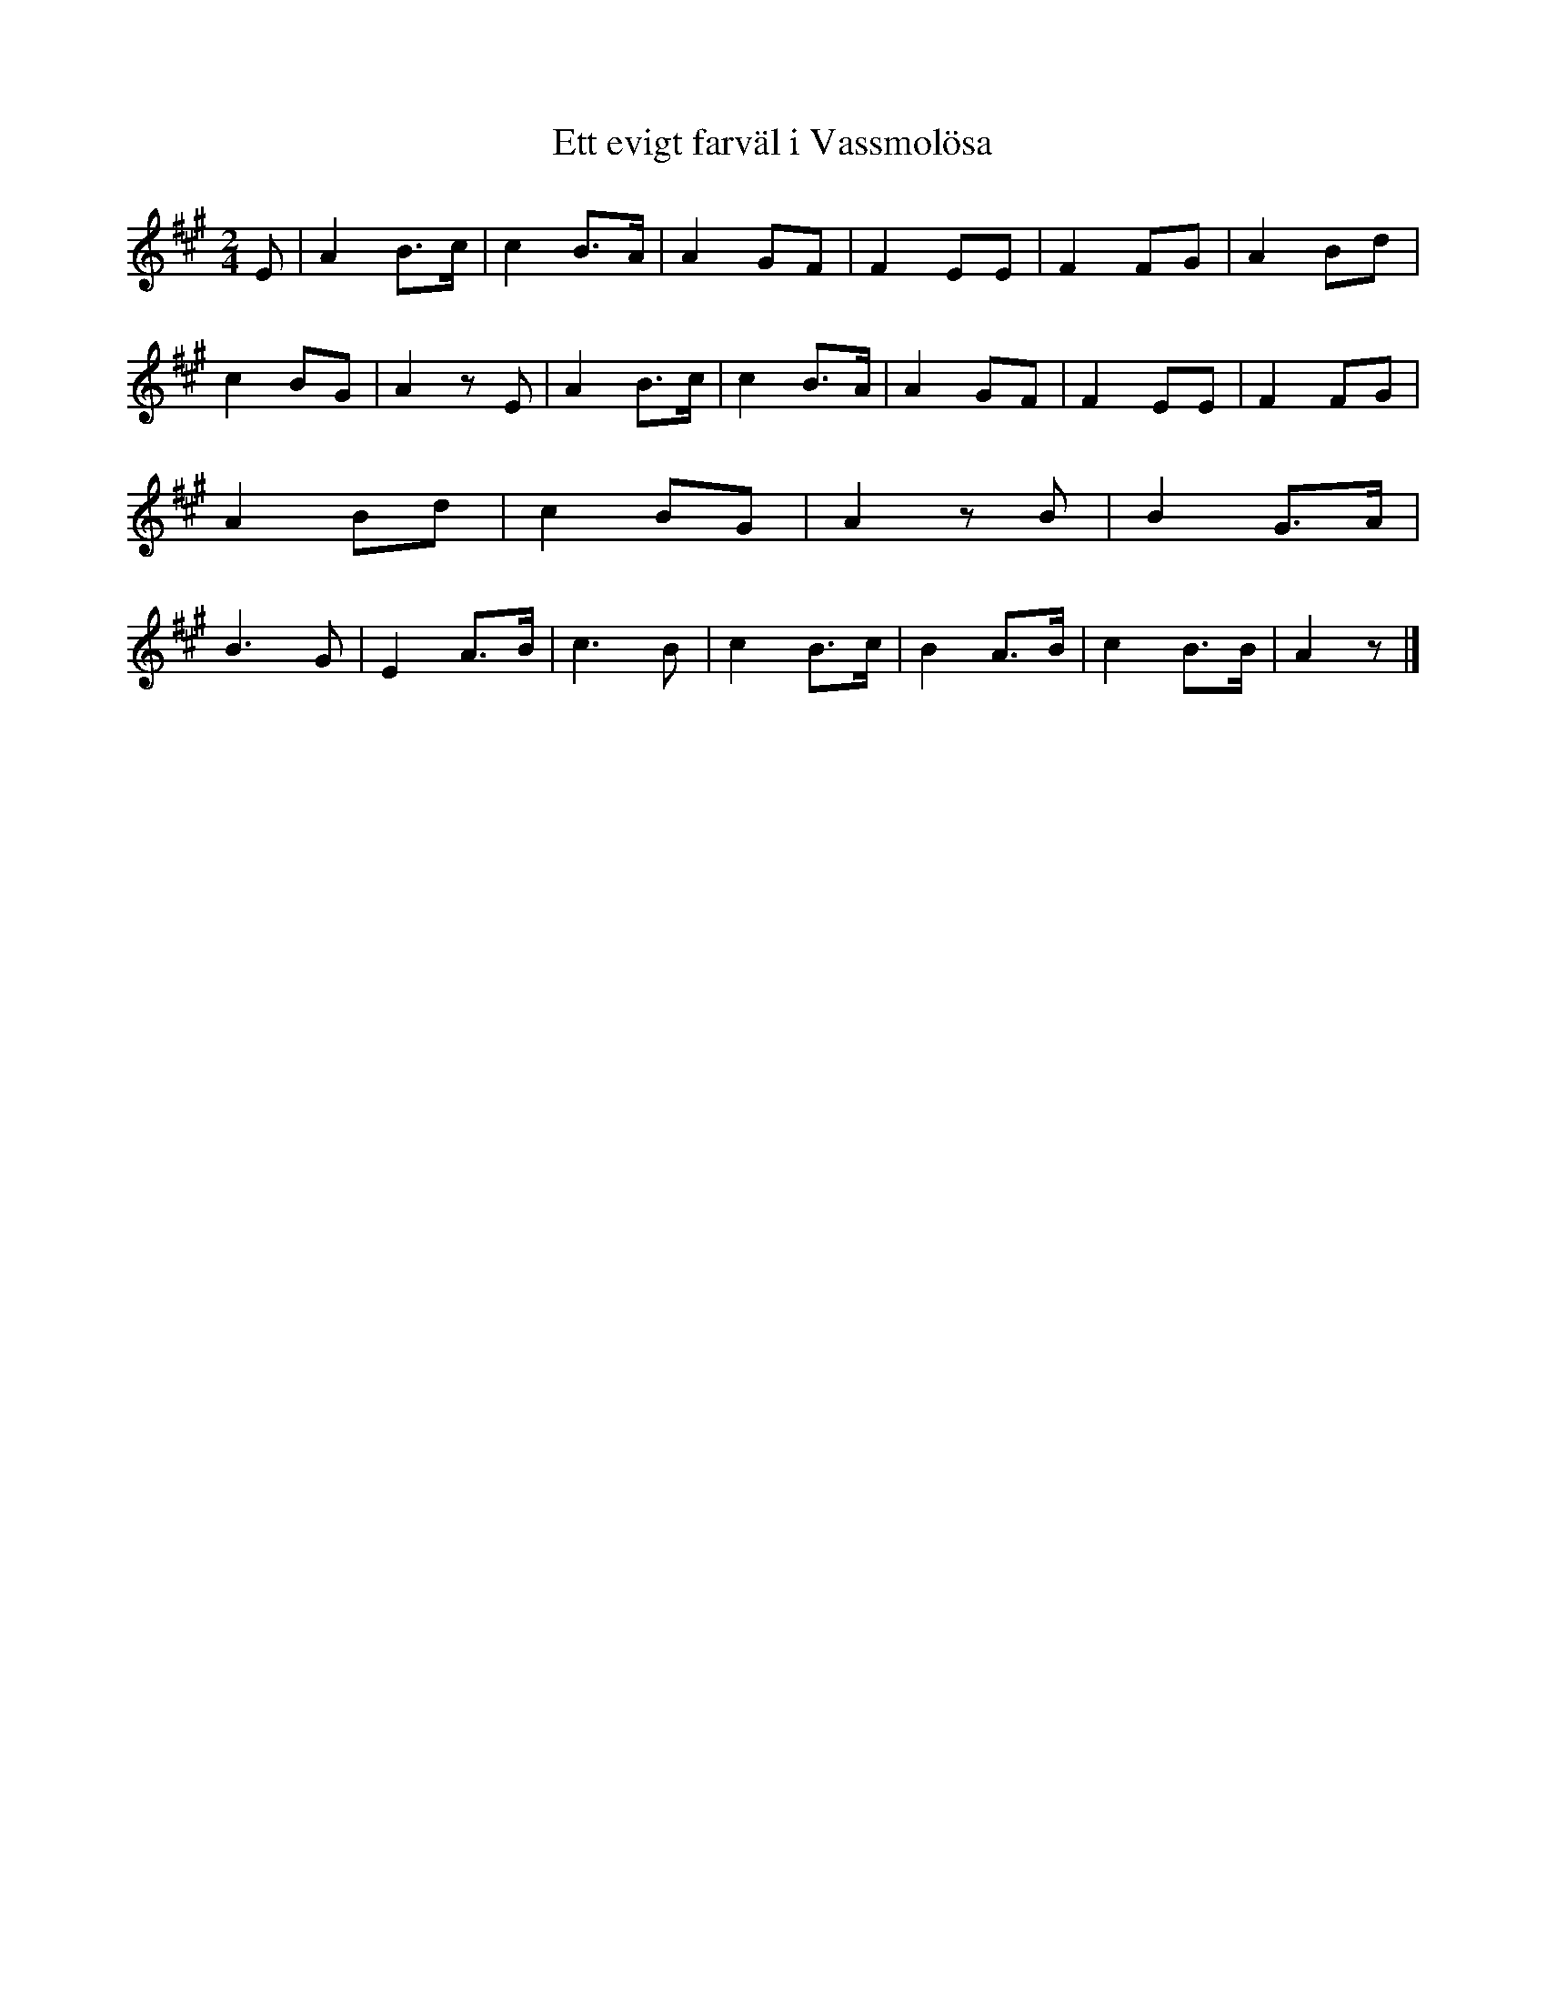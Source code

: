 %%abc-charset utf-8

X:222
R:Visa
B:August Bondesons Visbok nr 222
Z:[[Profiles/Tommy Rådberg]]
T:Ett evigt farväl i Vassmolösa
M:2/4
L:1/16
K:A
E2|A4B3c|c4B3A|A4G2F2|F4E2E2|F4F2G2|A4B2d2|c4B2G2|A4z2E2|A4B3c|c4B3A|A4G2F2|F4E2E2|F4F2G2|A4B2d2|c4B2G2|A4z2B2|B4G3A|B6G2|E4A3B|c6B2|c4B3c|B4A3B|c4B3B|A4z2|]

